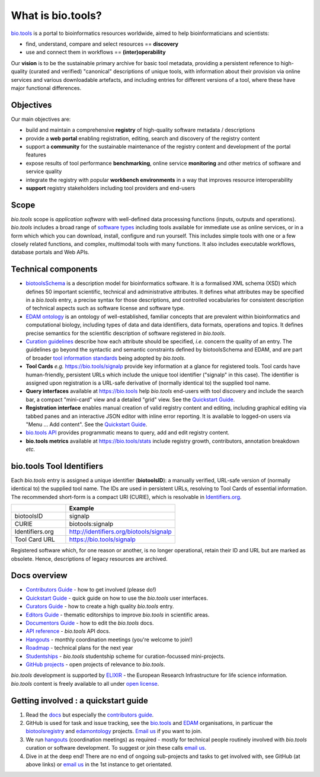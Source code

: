 What is bio.tools?
==================

`bio.tools <https://bio.tools>`_ is a portal to bioinformatics resources worldwide, aimed to help bioinformaticians and scientists:

* find, understand, compare and select resources == **discovery**
* use and connect them in workflows == **(inter)operability**

Our **vision** is to be the sustainable primary archive for basic tool metadata, providing a persistent reference to high-quality (curated and verified) "canonical" descriptions of unique tools, with information about their provision via online services and various downloadable artefacts, and including entries for different versions of a tool, where these have major functional differences.

Objectives
----------
Our main objectives are:

* build and maintain a comprehensive **registry** of high-quality software metadata / descriptions 
* provide a **web portal** enabling registration, editing, search and discovery of the registry content
* support a **community** for the sustainable maintenance of the registry content and development of the portal features
* expose results of tool performance **benchmarking**, online service **monitoring** and other metrics of software and service quality
* integrate the registry with popular **workbench environments** in a way that improves resource interoperability
* **support** registry stakeholders including tool providers and end-users

Scope
-----
*bio.tools* scope is *application software* with well-defined data processing functions (inputs, outputs and operations).  *bio.tools* includes a broad range of `software types <http://biotools.readthedocs.io/en/latest/curators_guide.html#tool-type-guidelines>`_ including tools available for immediate use as online services, or in a form which which you can download, install, configure and run yourself.  This includes simple tools with one or a few closely related functions, and complex, multimodal tools with many functions.  It also includes executable workflows, database portals and Web APIs.

Technical components
--------------------
* `biotoolsSchema <https://github.com/bio-tools/biotoolsschema>`_ is a description model for bioinformatics software.  It is a formalised XML schema (XSD) which defines 50 important scientific, technical and administrative attributes.  It defines what attributes may be specified in a *bio.tools* entry, a precise syntax for those descriptions, and controlled vocabularies for consistent description of technical aspects such as software license and software type.
* `EDAM ontology <https://github.com/edamontology/edamontology>`_ is an ontology of well-established, familiar concepts that are prevalent within bioinformatics and computational biology, including types of data and data identifiers, data formats, operations and topics.  It defines precise semantics for the scientific description of software registered in *bio.tools*.

* `Curation guidelines <http://biotools.readthedocs.io/en/latest/curators_guide.html#>`_ describe how each attribute should be specified, *i.e.* concern the quality of an entry. The guidelines go beyond the syntactic and semantic constraints defined by biotoolsSchema and EDAM, and are part of broader `tool information standards <https://github.com/bio-tools/biotoolsSchemaDocs/blob/master/information_requirement.rst>`_ being adopted by *bio.tools*.

* **Tool Cards** *e.g.* https://bio.tools/signalp provide key information at a glance for registered tools.  Tool cards have human-friendly, persistent URLs which include the unique tool identifier ("signalp" in this case).  The identifier is assigned upon registration is a URL-safe derivative of (normally identical to) the supplied tool name.

* **Query interfaces** available at https://bio.tools help *bio.tools* end-users with tool discovery and include the search bar, a compact "mini-card" view and a detailed "grid" view.  See the `Quickstart Guide <http://biotools.readthedocs.io/en/latest/quickstart_guide.html>`_.

* **Registration interface** enables manual creation of valid registry content and editing, including graphical editing via tabbed panes and an interactive JSON editor with inline error reporting.  It is available to logged-on users via "Menu ... Add content".  See the `Quickstart Guide <http://biotools.readthedocs.io/en/latest/quickstart_guide.html>`_.

* `bio.tools API <http://biotools.readthedocs.io/en/latest/api_reference.html>`_ provides programmatic means to query, add and edit registry content.
  
* **bio.tools metrics** available at https://bio.tools/stats include registry growth, contributors, annotation breakdown *etc.*

bio.tools Tool Identifiers
--------------------------

Each *bio.tools* entry is assigned a unique identifier (**biotoolsID**): a manually verified, URL-safe version of (normally identical to) the supplied tool name.  The IDs are used in persistent URLs, resolving to Tool Cards of essential information.  The recommended short-form is a compact URI (CURIE), which is resolvable in `Identifiers.org <http://identifiers.org/>`_.

.. csv-table::
   :header: "", "Example"
   :widths: 25, 50
	    
   "biotoolsID", "signalp"
   "CURIE", "biotools:signalp"
   "Identifiers.org", "http://identifiers.org/biotools/signalp"
   "Tool Card URL", "https://bio.tools/signalp"

Registered software which, for one reason or another, is no longer operational, retain their ID and URL but are marked as obsolete.  Hence, descriptions of legacy resources are archived.  

  
Docs overview
-------------
* `Contributors Guide <http://biotools.readthedocs.io/en/latest/contributors_guide.html>`_ - how to get involved (please do!)
* `Quickstart Guide <http://biotools.readthedocs.io/en/latest/quickstart_guide.html>`_ - quick guide on how to use the *bio.tools* user interfaces.
* `Curators Guide <http://biotools.readthedocs.io/en/latest/curators_guide.html>`_ - how to create a high quality *bio.tools* entry.
* `Editors Guide <http://biotools.readthedocs.io/en/latest/editors_guide.html>`_ - thematic editorships to improve *bio.tools* in scientific areas.
* `Documentors Guide <http://biotools.readthedocs.io/en/latest/documentors_guide.html>`_ - how to edit the *bio.tools* docs.
* `API reference <http://biotools.readthedocs.io/en/latest/api_reference.html>`_ - *bio.tools* API docs.
* `Hangouts <http://biotools.readthedocs.io/en/latest/hangouts.html>`_  - monthly coordination meetings (you're welcome to join!)
* `Roadmap <http://biotools.readthedocs.io/en/latest/roadmap.html>`_  - technical plans for the next year
* `Studentships <http://biotools.readthedocs.io/en/latest/studentships.html>`_ - *bio.tools* studentship scheme for curation-focussed mini-projects.
* `GitHub projects <http://biotools.readthedocs.io/en/latest/studentships.html>`_ - open projects of relevance to *bio.tools*.

*bio.tools* development is supported by `ELIXIR <https://www.elixir-europe.org/>`_ - the European Research Infrastructure for life science information. *bio.tools* content is freely available to all under `open license <http://biotools.readthedocs.io/en/latest/license.html>`_.


Getting involved : a quickstart guide
--------------------------------------
1. Read the `docs <http://biotools.readthedocs.io/en/latest/>`_ but especially the `contributors guide <http://biotools.readthedocs.io/en/latest/contributors_guide.html>`_.
2. GitHub is used for task and issue tracking, see the `bio.tools <https://github.com/bio-tools/>`_ and `EDAM <https://github.com/edamontology/>`_ organisations, in particuar the `biotoolsregistry <https://github.com/bio-tools/biotoolsregistry>`_ and `edamontology <https://github.com/edamontology/edamontology>`_ projects.  `Email us <mailto:help@bio.tools>`_ if you want to join.
3. We run `hangouts <http://biotools.readthedocs.io/en/latest/hangouts.html>`_ (coordination meetings) as required - mostly for technical people routinely involved with *bio.tools* curation or software development.  To suggest or join these calls  `email us <mailto:help@bio.tools>`_.
4. Dive in at the deep end!  There are no end of ongoing sub-projects and tasks to get involved with, see GitHub (at above links) or  `email us <mailto:help@bio.tools>`_ in the 1st instance to get orientated.
